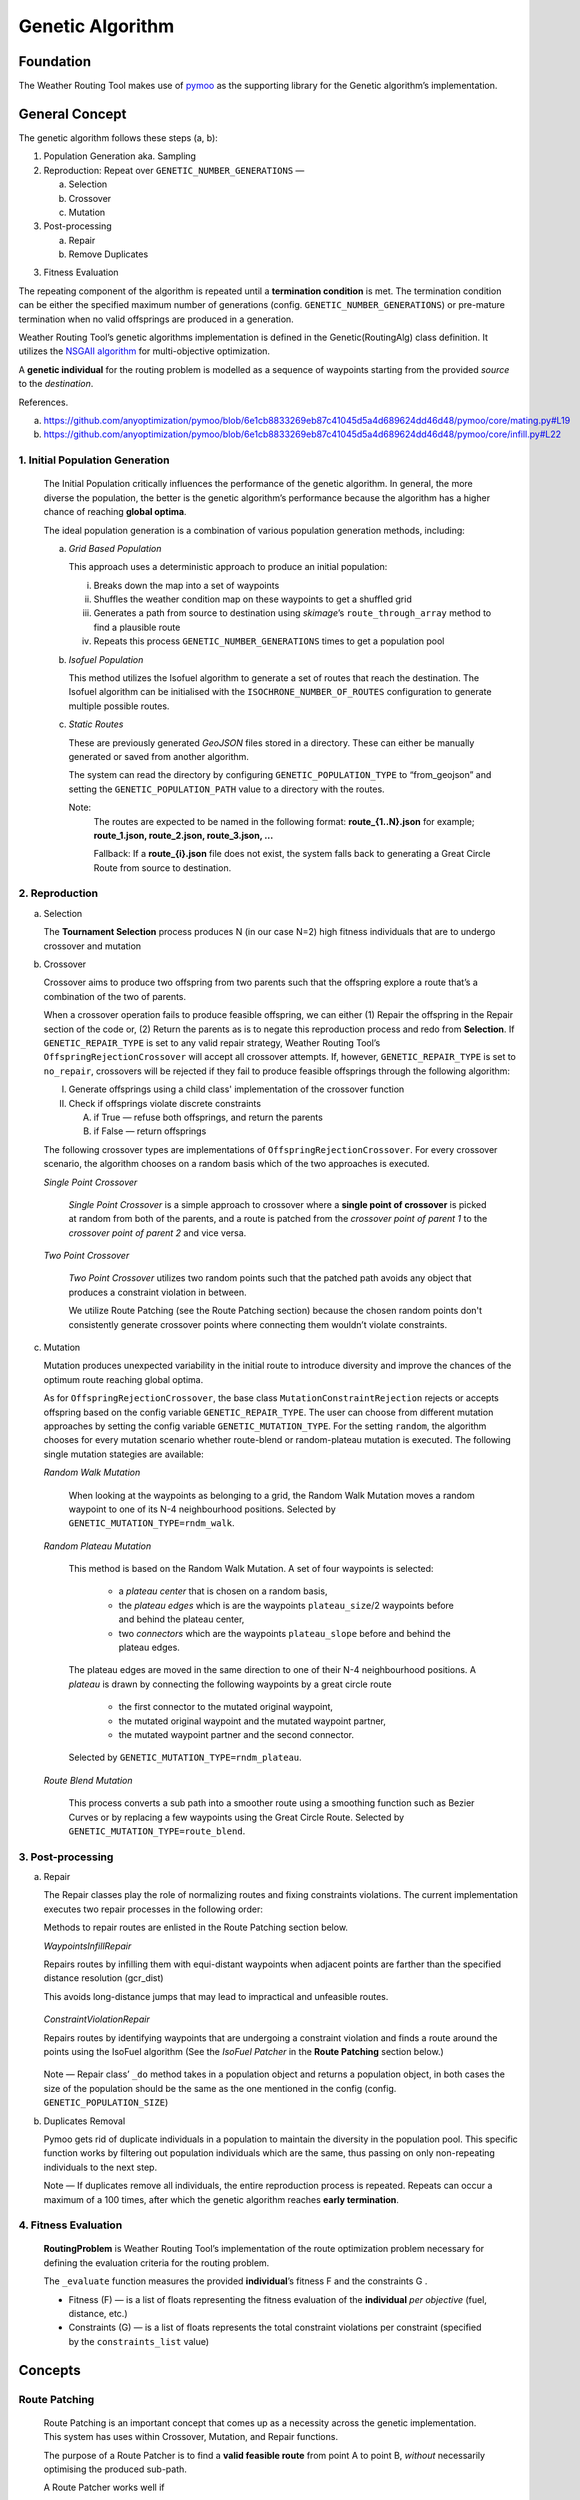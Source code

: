 .. genetic-algorithm:

Genetic Algorithm
=================


Foundation
----------

The Weather Routing Tool makes use of `pymoo <https://pymoo.org/>`__
as the supporting library for the Genetic algorithm’s implementation.

General Concept
---------------

The genetic algorithm follows these steps (a, b):

1. Population Generation aka. Sampling

2. Reproduction: Repeat over ``GENETIC_NUMBER_GENERATIONS`` —

   a. Selection
   b. Crossover
   c. Mutation

3. Post-processing

   a. Repair
   b. Remove Duplicates
3. Fitness Evaluation


The repeating component of the algorithm is repeated until a
**termination condition** is met. The termination condition can be
either the specified maximum number of generations (config.
``GENETIC_NUMBER_GENERATIONS``) or pre-mature termination when no valid
offsprings are produced in a generation.

Weather Routing Tool’s genetic algorithms implementation is defined
in the Genetic(RoutingAlg) class definition. It utilizes the `NSGAII
algorithm <https://pymoo.org/algorithms/moo/nsga2.html>`__ for
multi-objective optimization.

A **genetic individual** for the routing problem is modelled as a
sequence of waypoints starting from the provided *source* to the
*destination*.

References.

(a) https://github.com/anyoptimization/pymoo/blob/6e1cb8833269eb87c41045d5a4d689624dd46d48/pymoo/core/mating.py#L19
(b) https://github.com/anyoptimization/pymoo/blob/6e1cb8833269eb87c41045d5a4d689624dd46d48/pymoo/core/infill.py#L22

..

1. Initial Population Generation
^^^^^^^^^^^^^^^^^^^^^^^^^^^^^

   The Initial Population critically influences the performance of the
   genetic algorithm. In general, the more diverse the population, the
   better is the genetic algorithm’s performance because the algorithm
   has a higher chance of reaching **global optima**.

   The ideal population generation is a combination of various
   population generation methods, including:

   a. *Grid Based Population*

      This approach uses a deterministic approach to produce an initial population:

      i. Breaks down the map into a set of waypoints
      ii. Shuffles the weather condition map on these waypoints to get a shuffled grid
      iii. Generates a path from source to destination using *skimage*\ ’s ``route_through_array`` \
           method to find a plausible route
      iv. Repeats this process ``GENETIC_NUMBER_GENERATIONS`` times to get a population pool

   b. *Isofuel Population*

      This method utilizes the Isofuel algorithm to generate a set of
      routes that reach the destination. The Isofuel algorithm can be
      initialised with the ``ISOCHRONE_NUMBER_OF_ROUTES`` configuration to
      generate multiple possible routes.

   c. *Static Routes*

      These are previously generated *GeoJSON* files stored in a directory.
      These can either be manually generated or saved from another
      algorithm.

      The system can read the directory by configuring
      ``GENETIC_POPULATION_TYPE`` to “from_geojson” and setting the
      ``GENETIC_POPULATION_PATH`` value to a directory with the routes.

      Note:
       The routes are expected to be named in the following format:
       **route\_{1..N}.json**
       for example; **route_1.json, route_2.json, route_3.json, …**

       Fallback: If a **route\_{i}.json** file does not exist, the system
       falls back to generating a Great Circle Route from source to
       destination.

..

2. Reproduction
^^^^^^^^^^^^

a. Selection

   The **Tournament Selection** process produces N (in our case N=2)
   high fitness individuals that are to undergo crossover and mutation

b. Crossover

   Crossover aims to produce two offspring from two parents such that
   the offspring explore a route that’s a combination of the two of
   parents.

   When a crossover operation fails to produce feasible offspring, we
   can either (1) Repair the offspring in the Repair section of the code
   or, (2) Return the parents as is to negate this reproduction process
   and redo from **Selection**. If ``GENETIC_REPAIR_TYPE`` is set to any valid repair strategy, Weather Routing Tool’s
   ``OffspringRejectionCrossover`` will accept all crossover attempts. If, however, ``GENETIC_REPAIR_TYPE``
   is set to ``no_repair``, crossovers will be rejected if they fail to produce feasible offsprings
   through the following algorithm:

   I.  Generate offsprings using a child class' implementation of the
       crossover function

   II. Check if offsprings violate discrete constraints

       A. if True — refuse both offsprings, and return the parents
       B. if False — return offsprings

   The following crossover types are implementations of ``OffspringRejectionCrossover``. For every crossover scenario,
   the algorithm chooses on a random basis which of the two approaches is executed.

   *Single Point Crossover*

      *Single Point Crossover* is a simple approach to crossover where a
      **single point of crossover** is picked at random from both of the
      parents, and a route is patched from the *crossover point of parent
      1* to the *crossover point of parent 2* and vice versa.

      .. figure:: /_static/algorithm_genetic/single_point_crossover.png

   *Two Point Crossover*

      *Two Point Crossover* utilizes two random points such that the patched
      path avoids any object that produces a constraint violation in between.

      We utilize Route Patching (see the Route Patching section) because the
      chosen random points don't consistently generate crossover points where
      connecting them wouldn’t violate constraints.

      .. figure:: /_static/algorithm_genetic/two_point_crossover.png



c. Mutation

   Mutation produces unexpected variability in the initial route to
   introduce diversity and improve the chances of the optimum route
   reaching global optima.

   As for ``OffspringRejectionCrossover``, the base class ``MutationConstraintRejection`` rejects or accepts
   offspring based on the config variable ``GENETIC_REPAIR_TYPE``. The user can choose from different mutation approaches
   by setting the config variable ``GENETIC_MUTATION_TYPE``. For the setting ``random``, the algorithm
   chooses for every mutation scenario whether route-blend or random-plateau mutation is executed. The following single
   mutation stategies are available:

   *Random Walk Mutation*

      When looking at the waypoints as belonging to a grid, the Random Walk
      Mutation moves a random waypoint to one of its N-4 neighbourhood
      positions. Selected by ``GENETIC_MUTATION_TYPE=rndm_walk``.

      .. figure:: /_static/algorithm_genetic/random_walk_mutation.png

   *Random Plateau Mutation*

      This method is based on the Random Walk Mutation. A set of four waypoints is selected:

        - a *plateau center* that is chosen on a random basis,
        - the *plateau edges* which is are the waypoints ``plateau_size``/2 waypoints before and behind the plateau center,
        - two *connectors* which are the waypoints ``plateau_slope`` before and behind the plateau edges.
      The plateau edges are moved in the same direction to one of their N-4 neighbourhood positions. A *plateau* is
      drawn by connecting the following waypoints by a great circle route
        - the first connector to the mutated original waypoint,
        - the mutated original waypoint and the mutated waypoint partner,
        - the mutated waypoint partner and the second connector.
      Selected by ``GENETIC_MUTATION_TYPE=rndm_plateau``.

      .. figure:: /_static/algorithm_genetic/random_plateau_mutation.png


   *Route Blend Mutation*

      This process converts a sub path into a smoother route using a
      smoothing function such as Bezier Curves or by replacing a few
      waypoints using the Great Circle Route. Selected by ``GENETIC_MUTATION_TYPE=route_blend``.

      .. figure:: /_static/algorithm_genetic/route_blend_mutation.png



..

3. Post-processing
^^^^^^^^^^^^^^^

a. Repair

   The Repair classes play the role of normalizing routes and fixing constraints
   violations. The current implementation executes two repair processes in the
   following order:

   Methods to repair routes are enlisted in the Route Patching section below.

   *WaypointsInfillRepair*

   Repairs routes by infilling them with equi-distant waypoints when adjacent
   points are farther than the specified distance resolution (gcr_dist)

   This avoids long-distance jumps that may lead to impractical and unfeasible routes.

   .. figure:: /_static/algorithm_genetic/waypoints_infill_repair.png

   *ConstraintViolationRepair*

   Repairs routes by identifying waypoints that are undergoing a constraint
   violation and finds a route around the points using the IsoFuel algorithm
   (See the *IsoFuel Patcher* in the **Route Patching** section below.)

   .. figure:: /_static/algorithm_genetic/constraints_violation_repair.png

   Note — Repair class’ ``_do`` method takes in a population object and
   returns a population object, in both cases the size of the population
   should be the same as the one mentioned in the config (config.
   ``GENETIC_POPULATION_SIZE``)

b. Duplicates Removal

   Pymoo gets rid of duplicate individuals in a population to maintain
   the diversity in the population pool. This specific function works by
   filtering out population individuals which are the same, thus passing
   on only non-repeating individuals to the next step.

   Note — If duplicates remove all individuals, the entire reproduction
   process is repeated. Repeats can occur a maximum of a 100 times,
   after which the genetic algorithm reaches **early termination**.

..

4. Fitness Evaluation
^^^^^^^^^^^^^^^^^^

   **RoutingProblem** is Weather Routing Tool’s implementation of the
   route optimization problem necessary for defining the evaluation
   criteria for the routing problem.

   The ``_evaluate`` function measures the provided **individual**\ ’s
   fitness F and the constraints G .

   - Fitness (F) — is a list of floats representing the fitness evaluation
     of the **individual** *per objective* (fuel, distance, etc.)

   - Constraints (G) — is a list of floats represents the total constraint
     violations per constraint (specified by the ``constraints_list`` value)

Concepts
--------

Route Patching
^^^^^^^^^^^^^^

   Route Patching is an important concept that comes up as a necessity
   across the genetic implementation. This system has uses within
   Crossover, Mutation, and Repair functions.

   The purpose of a Route Patcher is to find a **valid feasible route**
   from point A to point B, *without* necessarily optimising the
   produced sub-path.

   A Route Patcher works well if

      (a) it produces valid feasible routes *and*
      (b) if it can find novel ways to connect waypoints.

   Weather Routing Tool’s Route Patcher uses the following ways to
   connect waypoints:

1. *Great Circle Route*

   Produce a granular route along the great circle distance connecting
   the two points.

   *Advantages —*

      Produces the shortest best route from point A to point B.

   *Disadvantages —*

      It cannot handle complex route navigation, e.g., if there’s a
      landmass in between the waypoints, the patched route will violate constraints and \
      will be discarded during evaluation. \
      It is left to the calling function to update the waypoints.

2. *Isofuel Algorithm*

   Produce an optimum sub-route using the Isofuel algorithm.

   *Advantages —*

      Produces an optimal route navigating complexities.

   *Disadvantages —*

      Can be very slow and can fail based on the isofuel configuration. In case of failing, the
      algorithm will fall back to patching via the great circle route.

   *Can be used if —*

      We parallelize the execution of the Isofuel algorithm to speed up the
      process.


**Implementation Notes:**

The intuition behind having Route Patching implementations setup as
classes follows the following:
   a. Route patching can be quite expensive during both the preparation
   (defining map, loading configs, etc.) and the execution stage (patching
   between point A and point B). An Object Oriented implementation of the same
   helps separate the two processes, avoids redundancy and can contribute to the
   overall speed in the longer run.

   b. Implementation consistency makes it easier to swap between different
   Patching implementations and maintains clean code

Config Parameters
-----------------

1. ``GENETIC_NUMBER_GENERATIONS`` — Max number of generations

2. ``GENETIC_NUMBER_OFFSPRINGS`` — Number of offsprings

3. ``GENETIC_POPULATION_SIZE`` — Population size of the genetic algorithm

4. ``GENETIC_POPULATION_TYPE`` — Population generation method for the
   genetic algorithm

   a. ``GENETIC_POPULATION_PATH`` — Path to population directory when
      ``GENETIC_POPULATION_TYPE`` is “\ *from_geojson*\ ”


Useful References
-----------------

- https://pymoo.org/index.html

- Monitoring convergence —

  - https://pymoo.org/getting_started/part_4.html
  - https://ieeexplore.ieee.org/document/9185546
